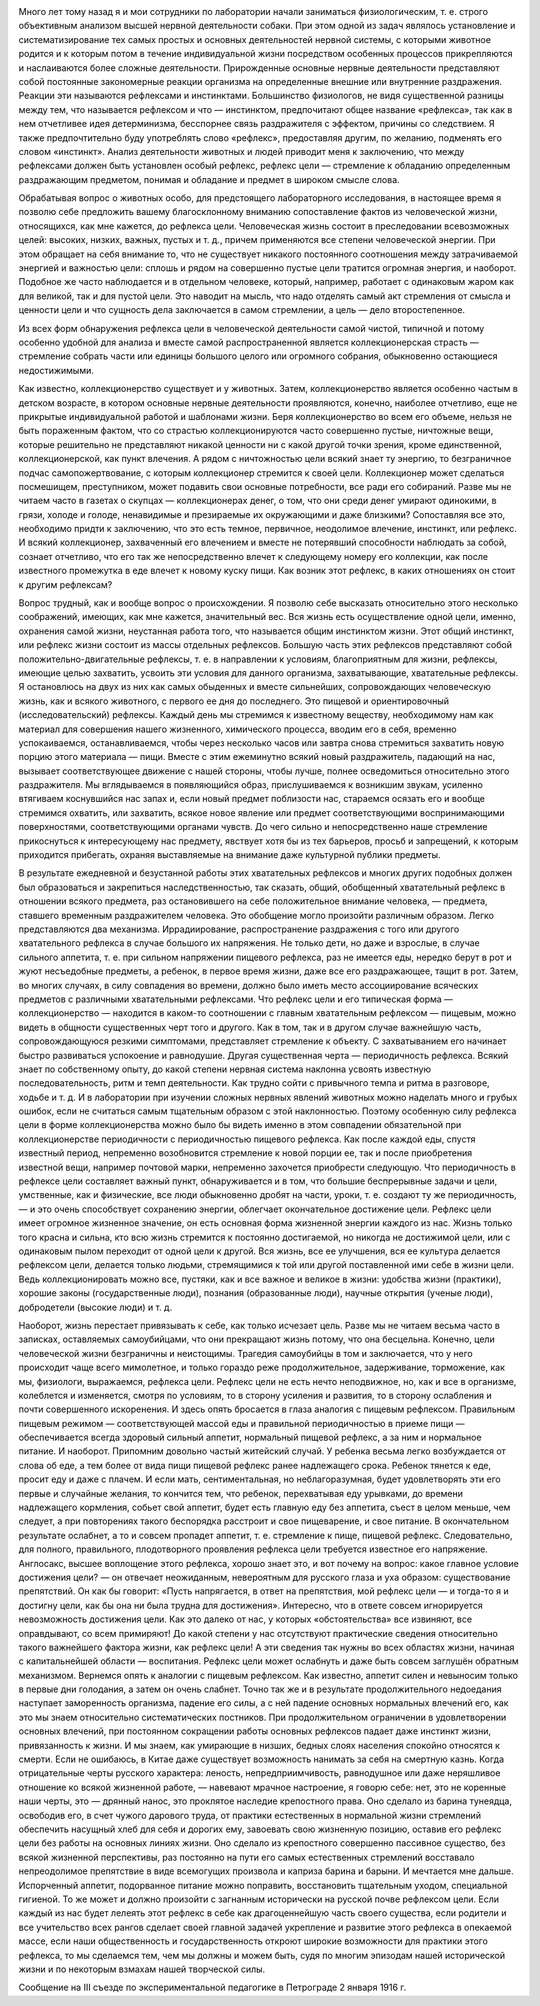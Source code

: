 .. title: И.П. Павлов: «Рефлекс цели»
.. slug: Pavlov_Target reflex
.. date: 2018-04-2 10:02:00 UTC
.. tags: Наука, Политика
.. category: Научные статьи
.. link: 
.. description: Лекция И.П. Павлова
.. type: rst

.. image :: /galleries/Pavlov/Ivan-Pavlov.png


Много лет тому назад я и мои сотрудники по лаборатории начали заниматься физиологическим, т. е. строго объективным анализом высшей нервной деятельности собаки. При этом одной из задач являлось установление и систематизирование тех самых простых и основных деятельностей нервной системы, с которыми животное родится и к которым потом в течение индивидуальной жизни посредством особенных процессов прикрепляются и наслаиваются более сложные деятельности. Прирожденные основные нервные деятельности представляют собой постоянные закономерные реакции организма на определенные внешние или внутренние раздражения. Реакции эти называются рефлексами и инстинктами. Большинство физиологов, не видя существенной разницы между тем, что называется рефлексом и что — инстинктом, предпочитают общее название «рефлекса», так как в нем отчетливее идея детерминизма, бесспорнее связь раздражителя с эффектом, причины со следствием. Я также предпочтительно буду употреблять слово «рефлекс», предоставляя другим, по желанию, подменять его словом «инстинкт». Анализ деятельности животных и людей приводит меня к заключению, что между рефлексами должен быть установлен особый рефлекс, рефлекс цели — стремление к обладанию определенным раздражающим предметом, понимая и обладание и предмет в широком смысле слова.

.. TEASER_END

Обрабатывая вопрос о животных особо, для предстоящего лабораторного исследования, в настоящее время я позволю себе предложить вашему благосклонному вниманию сопоставление фактов из человеческой жизни, относящихся, как мне кажется, до рефлекса цели. Человеческая жизнь состоит в преследовании всевозможных целей: высоких, низких, важных, пустых и т. д., причем применяются все степени человеческой энергии. При этом обращает на себя внимание то, что не существует никакого постоянного соотношения между затрачиваемой энергией и важностью цели: сплошь и рядом на совершенно пустые цели тратится огромная энергия, и наоборот. Подобное же часто наблюдается и в отдельном человеке, который, например, работает с одинаковым жаром как для великой, так и для пустой цели. Это наводит на мысль, что надо отделять самый акт стремления от смысла и ценности цели и что сущность дела заключается в самом стремлении, а цель — дело второстепенное.

Из всех форм обнаружения рефлекса цели в человеческой деятельности самой чистой, типичной и потому особенно удобной для анализа и вместе самой распространенной является коллекционерская страсть — стремление собрать части или единицы большого целого или огромного собрания, обыкновенно остающиеся недостижимыми.

Как известно, коллекционерство существует и у животных. Затем, коллекционерство является особенно частым в детском возрасте, в котором основные нервные деятельности проявляются, конечно, наиболее отчетливо, еще не прикрытые индивидуальной работой и шаблонами жизни. Беря коллекционерство во всем его объеме, нельзя не быть пораженным фактом, что со страстью коллекционируются часто совершенно пустые, ничтожные вещи, которые решительно не представляют никакой ценности ни с какой другой точки зрения, кроме единственной, коллекционерской, как пункт влечения. А рядом с ничтожностью цели всякий знает ту энергию, то безграничное подчас самопожертвование, с которым коллекционер стремится к своей цели. Коллекционер может сделаться посмешищем, преступником, может подавить свои основные потребности, все ради его собираний. Разве мы не читаем часто в газетах о скупцах — коллекционерах денег, о том, что они среди денег умирают одинокими, в грязи, холоде и голоде, ненавидимые и презираемые их окружающими и даже близкими? Сопоставляя все это, необходимо придти к заключению, что это есть темное, первичное, неодолимое влечение, инстинкт, или рефлекс. И всякий коллекционер, захваченный его влечением и вместе не потерявший способности наблюдать за собой, сознает отчетливо, что его так же непосредственно влечет к следующему номеру его коллекции, как после известного промежутка в еде влечет к новому куску пищи. Как возник этот рефлекс, в каких отношениях он стоит к другим рефлексам?

Вопрос трудный, как и вообще вопрос о происхождении. Я позволю себе высказать относительно этого несколько соображений, имеющих, как мне кажется, значительный вес. Вся жизнь есть осуществление одной цели, именно, охранения самой жизни, неустанная работа того, что называется общим инстинктом жизни. Этот общий инстинкт, или рефлекс жизни состоит из массы отдельных рефлексов. Большую часть этих рефлексов представляют собой положительно-двигательные рефлексы, т. е. в направлении к условиям, благоприятным для жизни, рефлексы, имеющие целью захватить, усвоить эти условия для данного организма, захватывающие, хватательные рефлексы. Я остановлюсь на двух из них как самых обыденных и вместе сильнейших, сопровождающих человеческую жизнь, как и всякого животного, с первого ее дня до последнего. Это пищевой и ориентировочный (исследовательский) рефлексы. Каждый день мы стремимся к известному веществу, необходимому нам как материал для совершения нашего жизненного, химического процесса, вводим его в себя, временно успокаиваемся, останавливаемся, чтобы через несколько часов или завтра снова стремиться захватить новую порцию этого материала — пищи. Вместе с этим ежеминутно всякий новый раздражитель, падающий на нас, вызывает соответствующее движение с нашей стороны, чтобы лучше, полнее осведомиться относительно этого раздражителя. Мы вглядываемся в появляющийся образ, прислушиваемся к возникшим звукам, усиленно втягиваем коснувшийся нас запах и, если новый предмет поблизости нас, стараемся осязать его и вообще стремимся охватить, или захватить, всякое новое явление или предмет соответствующими воспринимающими поверхностями, соответствующими органами чувств. До чего сильно и непосредственно наше стремление прикоснуться к интересующему нас предмету, явствует хотя бы из тех барьеров, просьб и запрещений, к которым приходится прибегать, охраняя выставляемые на внимание даже культурной публики предметы.

В результате ежедневной и безустанной работы этих хватательных рефлексов и многих других подобных должен был образоваться и закрепиться наследственностью, так сказать, общий, обобщенный хватательный рефлекс в отношении всякого предмета, раз остановившего на себе положительное внимание человека, — предмета, ставшего временным раздражителем человека. Это обобщение могло произойти различным образом. Легко представляются два механизма. Иррадиирование, распространение раздражения с того или другого хватательного рефлекса в случае большого их напряжения. Не только дети, но даже и взрослые, в случае сильного аппетита, т. е. при сильном напряжении пищевого рефлекса, раз не имеется еды, нередко берут в рот и жуют несъедобные предметы, а ребенок, в первое время жизни, даже все его раздражающее, тащит в рот. Затем, во многих случаях, в силу совпадения во времени, должно было иметь место ассоциирование всяческих предметов с различными хватательными рефлексами. Что рефлекс цели и его типическая форма — коллекционерство — находится в каком-то соотношении с главным хватательным рефлексом — пищевым, можно видеть в общности существенных черт того и другого. Как в том, так и в другом случае важнейшую часть, сопровождающуюся резкими симптомами, представляет стремление к объекту. С захватыванием его начинает быстро развиваться успокоение и равнодушие. Другая существенная черта — периодичность рефлекса. Всякий знает по собственному опыту, до какой степени нервная система наклонна усвоять известную последовательность, ритм и темп деятельности. Как трудно сойти с привычного темпа и ритма в разговоре, ходьбе и т. д. И в лаборатории при изучении сложных нервных явлений животных можно наделать много и грубых ошибок, если не считаться самым тщательным образом с этой наклонностью. Поэтому особенную силу рефлекса цели в форме коллекционерства можно было бы видеть именно в этом совпадении обязательной при коллекционерстве периодичности с периодичностью пищевого рефлекса. Как после каждой еды, спустя известный период, непременно возобновится стремление к новой порции ее, так и после приобретения известной вещи, например почтовой марки, непременно захочется приобрести следующую. Что периодичность в рефлексе цели составляет важный пункт, обнаруживается и в том, что большие беспрерывные задачи и цели, умственные, как и физические, все люди обыкновенно дробят на части, уроки, т. е. создают ту же периодичность, — и это очень способствует сохранению энергии, облегчает окончательное достижение цели. Рефлекс цели имеет огромное жизненное значение, он есть основная форма жизненной энергии каждого из нас. Жизнь только того красна и сильна, кто всю жизнь стремится к постоянно достигаемой, но никогда не достижимой цели, или с одинаковым пылом переходит от одной цели к другой. Вся жизнь, все ее улучшения, вся ее культура делается рефлексом цели, делается только людьми, стремящимися к той или другой поставленной ими себе в жизни цели. Ведь коллекционировать можно все, пустяки, как и все важное и великое в жизни: удобства жизни (практики), хорошие законы (государственные люди), познания (образованные люди), научные открытия (ученые люди), добродетели (высокие люди) и т. д.

Наоборот, жизнь перестает привязывать к себе, как только исчезает цель. Разве мы не читаем весьма часто в записках, оставляемых самоубийцами, что они прекращают жизнь потому, что она бесцельна. Конечно, цели человеческой жизни безграничны и неистощимы. Трагедия самоубийцы в том и заключается, что у него происходит чаще всего мимолетное, и только гораздо реже продолжительное, задерживание, торможение, как мы, физиологи, выражаемся, рефлекса цели. Рефлекс цели не есть нечто неподвижное, но, как и все в организме, колеблется и изменяется, смотря по условиям, то в сторону усиления и развития, то в сторону ослабления и почти совершенного искоренения. И здесь опять бросается в глаза аналогия с пищевым рефлексом. Правильным пищевым режимом — соответствующей массой еды и правильной периодичностью в приеме пищи — обеспечивается всегда здоровый сильный аппетит, нормальный пищевой рефлекс, а за ним и нормальное питание. И наоборот. Припомним довольно частый житейский случай. У ребенка весьма легко возбуждается от слова об еде, а тем более от вида пищи пищевой рефлекс ранее надлежащего срока. Ребенок тянется к еде, просит еду и даже с плачем. И если мать, сентиментальная, но неблагоразумная, будет удовлетворять эти его первые и случайные желания, то кончится тем, что ребенок, перехватывая еду урывками, до времени надлежащего кормления, собьет свой аппетит, будет есть главную еду без аппетита, съест в целом меньше, чем следует, а при повторениях такого беспорядка расстроит и свое пищеварение, и свое питание. В окончательном результате ослабнет, а то и совсем пропадет аппетит, т. е. стремление к пище, пищевой рефлекс. Следовательно, для полного, правильного, плодотворного проявления рефлекса цели требуется известное его напряжение. Англосакс, высшее воплощение этого рефлекса, хорошо знает это, и вот почему на вопрос: какое главное условие достижения цели? — он отвечает неожиданным, невероятным для русского глаза и уха образом: существование препятствий. Он как бы говорит: «Пусть напрягается, в ответ на препятствия, мой рефлекс цели — и тогда-то я и достигну цели, как бы она ни была трудна для достижения». Интересно, что в ответе совсем игнорируется невозможность достижения цели. Как это далеко от нас, у которых «обстоятельства» все извиняют, все оправдывают, со всем примиряют! До какой степени у нас отсутствуют практические сведения относительно такого важнейшего фактора жизни, как рефлекс цели! А эти сведения так нужны во всех областях жизни, начиная с капитальнейшей области — воспитания. Рефлекс цели может ослабнуть и даже быть совсем заглушён обратным механизмом. Вернемся опять к аналогии с пищевым рефлексом. Как известно, аппетит силен и невыносим только в первые дни голодания, а затем он очень слабнет. Точно так же и в результате продолжительного недоедания наступает заморенность организма, падение его силы, а с ней падение основных нормальных влечений его, как это мы знаем относительно систематических постников. При продолжительном ограничении в удовлетворении основных влечений, при постоянном сокращении работы основных рефлексов падает даже инстинкт жизни, привязанность к жизни. И мы знаем, как умирающие в низших, бедных слоях населения спокойно относятся к смерти. Если не ошибаюсь, в Китае даже существует возможность нанимать за себя на смертную казнь. Когда отрицательные черты русского характера: леность, непредприимчивость, равнодушное или даже неряшливое отношение ко всякой жизненной работе, — навевают мрачное настроение, я говорю себе: нет, это не коренные наши черты, это — дрянный нанос, это проклятое наследие крепостного права. Оно сделало из барина тунеядца, освободив его, в счет чужого дарового труда, от практики естественных в нормальной жизни стремлений обеспечить насущный хлеб для себя и дорогих ему, завоевать свою жизненную позицию, оставив его рефлекс цели без работы на основных линиях жизни. Оно сделало из крепостного совершенно пассивное существо, без всякой жизненной перспективы, раз постоянно на пути его самых естественных стремлений восставало непреодолимое препятствие в виде всемогущих произвола и каприза барина и барыни. И мечтается мне дальше. Испорченный аппетит, подорванное питание можно поправить, восстановить тщательным уходом, специальной гигиеной. То же может и должно произойти с загнанным исторически на русской почве рефлексом цели. Если каждый из нас будет лелеять этот рефлекс в себе как драгоценнейшую часть своего существа, если родители и все учительство всех рангов сделает своей главной задачей укрепление и развитие этого рефлекса в опекаемой массе, если наши общественность и государственность откроют широкие возможности для практики этого рефлекса, то мы сделаемся тем, чем мы должны и можем быть, судя по многим эпизодам нашей исторической жизни и по некоторым взмахам нашей творческой силы.

Сообщение на III съезде по экспериментальной педагогике в Петрограде 2 января 1916 г.